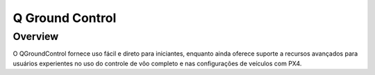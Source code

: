 Q Ground Control
================

.. Colocar um print de tela com o programa aberto na parte inicial



Overview
~~~~~~~~

O QGroundControl fornece uso fácil e direto para iniciantes, enquanto ainda oferece suporte a recursos avançados para usuários experientes no uso do controle de vôo completo e nas configurações de veículos com PX4.


